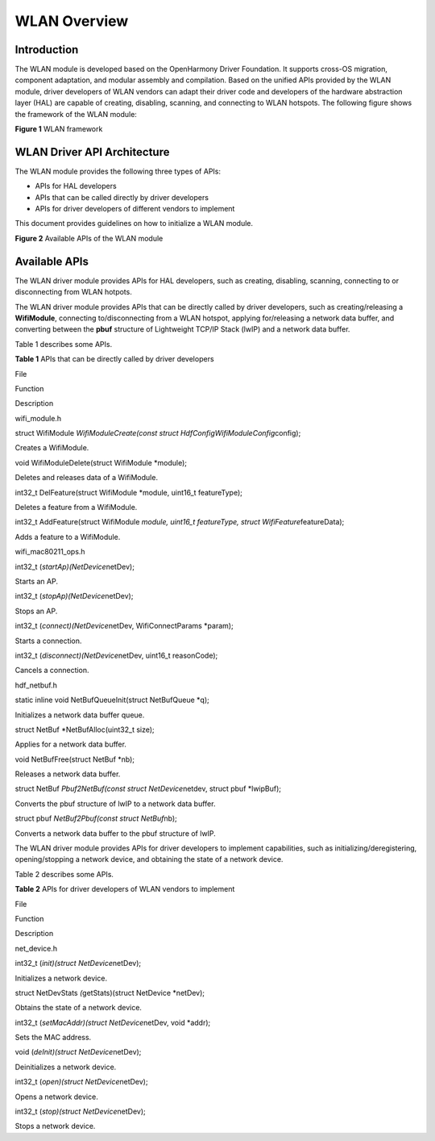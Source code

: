 WLAN Overview
=============

Introduction
------------

The WLAN module is developed based on the OpenHarmony Driver Foundation.
It supports cross-OS migration, component adaptation, and modular
assembly and compilation. Based on the unified APIs provided by the WLAN
module, driver developers of WLAN vendors can adapt their driver code
and developers of the hardware abstraction layer (HAL) are capable of
creating, disabling, scanning, and connecting to WLAN hotspots. The
following figure shows the framework of the WLAN module:

**Figure 1** WLAN framework

|image1|

WLAN Driver API Architecture
----------------------------

The WLAN module provides the following three types of APIs:

-  APIs for HAL developers
-  APIs that can be called directly by driver developers
-  APIs for driver developers of different vendors to implement

This document provides guidelines on how to initialize a WLAN module.

**Figure 2** Available APIs of the WLAN module

|image2|

Available APIs
--------------

The WLAN driver module provides APIs for HAL developers, such as
creating, disabling, scanning, connecting to or disconnecting from WLAN
hotpots.

The WLAN driver module provides APIs that can be directly called by
driver developers, such as creating/releasing a **WifiModule**,
connecting to/disconnecting from a WLAN hotspot, applying for/releasing
a network data buffer, and converting between the **pbuf** structure of
Lightweight TCP/IP Stack (lwIP) and a network data buffer.

Table 1 describes some APIs.

**Table 1** APIs that can be directly called by driver developers

.. raw:: html

   <table>

.. raw:: html

   <thead align="left">

.. raw:: html

   <tr id="row121519334474">

.. raw:: html

   <th class="cellrowborder" valign="top" width="15.079999999999998%" id="mcps1.2.4.1.1">

.. raw:: html

   <p id="p1221510339475">

File

.. raw:: html

   </p>

.. raw:: html

   </th>

.. raw:: html

   <th class="cellrowborder" valign="top" width="60.33%" id="mcps1.2.4.1.2">

.. raw:: html

   <p id="p0215153344716">

Function

.. raw:: html

   </p>

.. raw:: html

   </th>

.. raw:: html

   <th class="cellrowborder" valign="top" width="24.59%" id="mcps1.2.4.1.3">

.. raw:: html

   <p id="p1421503315478">

Description

.. raw:: html

   </p>

.. raw:: html

   </th>

.. raw:: html

   </tr>

.. raw:: html

   </thead>

.. raw:: html

   <tbody>

.. raw:: html

   <tr id="row112150333476">

.. raw:: html

   <td class="cellrowborder" rowspan="4" valign="top" width="15.079999999999998%" headers="mcps1.2.4.1.1 ">

.. raw:: html

   <p id="p2155710125317">

wifi_module.h

.. raw:: html

   </p>

.. raw:: html

   <p id="p189132019183">

.. raw:: html

   </p>

.. raw:: html

   </td>

.. raw:: html

   <td class="cellrowborder" valign="top" width="60.33%" headers="mcps1.2.4.1.2 ">

.. raw:: html

   <p id="p363110387399">

struct WifiModule *WifiModuleCreate(const struct
HdfConfigWifiModuleConfig*\ config);

.. raw:: html

   </p>

.. raw:: html

   </td>

.. raw:: html

   <td class="cellrowborder" valign="top" width="24.59%" headers="mcps1.2.4.1.3 ">

.. raw:: html

   <p id="p1363012387393">

Creates a WifiModule.

.. raw:: html

   </p>

.. raw:: html

   </td>

.. raw:: html

   </tr>

.. raw:: html

   <tr id="row112151233194714">

.. raw:: html

   <td class="cellrowborder" valign="top" headers="mcps1.2.4.1.1 ">

.. raw:: html

   <p id="p7629163817393">

void WifiModuleDelete(struct WifiModule \*module);

.. raw:: html

   </p>

.. raw:: html

   </td>

.. raw:: html

   <td class="cellrowborder" valign="top" headers="mcps1.2.4.1.2 ">

.. raw:: html

   <p id="p2627638173917">

Deletes and releases data of a WifiModule.

.. raw:: html

   </p>

.. raw:: html

   </td>

.. raw:: html

   </tr>

.. raw:: html

   <tr id="row1121533316475">

.. raw:: html

   <td class="cellrowborder" valign="top" headers="mcps1.2.4.1.1 ">

.. raw:: html

   <p id="p12626103814399">

int32_t DelFeature(struct WifiModule \*module, uint16_t featureType);

.. raw:: html

   </p>

.. raw:: html

   </td>

.. raw:: html

   <td class="cellrowborder" valign="top" headers="mcps1.2.4.1.2 ">

.. raw:: html

   <p id="p1162543816393">

Deletes a feature from a WifiModule.

.. raw:: html

   </p>

.. raw:: html

   </td>

.. raw:: html

   </tr>

.. raw:: html

   <tr id="row172153335473">

.. raw:: html

   <td class="cellrowborder" valign="top" headers="mcps1.2.4.1.1 ">

.. raw:: html

   <p id="p162433816392">

int32_t AddFeature(struct WifiModule *module, uint16_t featureType,
struct WifiFeature*\ featureData);

.. raw:: html

   </p>

.. raw:: html

   </td>

.. raw:: html

   <td class="cellrowborder" valign="top" headers="mcps1.2.4.1.2 ">

.. raw:: html

   <p id="p186235383393">

Adds a feature to a WifiModule.

.. raw:: html

   </p>

.. raw:: html

   </td>

.. raw:: html

   </tr>

.. raw:: html

   <tr id="row451796205011">

.. raw:: html

   <td class="cellrowborder" rowspan="4" valign="top" width="15.079999999999998%" headers="mcps1.2.4.1.1 ">

.. raw:: html

   <p id="p2659417135013">

wifi_mac80211_ops.h

.. raw:: html

   </p>

.. raw:: html

   </td>

.. raw:: html

   <td class="cellrowborder" valign="top" width="60.33%" headers="mcps1.2.4.1.2 ">

.. raw:: html

   <p id="p175181615011">

int32_t (*startAp)(NetDevice*\ netDev);

.. raw:: html

   </p>

.. raw:: html

   </td>

.. raw:: html

   <td class="cellrowborder" valign="top" width="24.59%" headers="mcps1.2.4.1.3 ">

.. raw:: html

   <p id="p195182610507">

Starts an AP.

.. raw:: html

   </p>

.. raw:: html

   </td>

.. raw:: html

   </tr>

.. raw:: html

   <tr id="row5518663503">

.. raw:: html

   <td class="cellrowborder" valign="top" headers="mcps1.2.4.1.1 ">

.. raw:: html

   <p id="p125181260501">

int32_t (*stopAp)(NetDevice*\ netDev);

.. raw:: html

   </p>

.. raw:: html

   </td>

.. raw:: html

   <td class="cellrowborder" valign="top" headers="mcps1.2.4.1.2 ">

.. raw:: html

   <p id="p1151815635014">

Stops an AP.

.. raw:: html

   </p>

.. raw:: html

   </td>

.. raw:: html

   </tr>

.. raw:: html

   <tr id="row851915617503">

.. raw:: html

   <td class="cellrowborder" valign="top" headers="mcps1.2.4.1.1 ">

.. raw:: html

   <p id="p20519865500">

int32_t (*connect)(NetDevice*\ netDev, WifiConnectParams \*param);

.. raw:: html

   </p>

.. raw:: html

   </td>

.. raw:: html

   <td class="cellrowborder" valign="top" headers="mcps1.2.4.1.2 ">

.. raw:: html

   <p id="p14519469509">

Starts a connection.

.. raw:: html

   </p>

.. raw:: html

   </td>

.. raw:: html

   </tr>

.. raw:: html

   <tr id="row18519136185016">

.. raw:: html

   <td class="cellrowborder" valign="top" headers="mcps1.2.4.1.1 ">

.. raw:: html

   <p id="p145195620502">

int32_t (*disconnect)(NetDevice*\ netDev, uint16_t reasonCode);

.. raw:: html

   </p>

.. raw:: html

   </td>

.. raw:: html

   <td class="cellrowborder" valign="top" headers="mcps1.2.4.1.2 ">

.. raw:: html

   <p id="p175191863503">

Cancels a connection.

.. raw:: html

   </p>

.. raw:: html

   </td>

.. raw:: html

   </tr>

.. raw:: html

   <tr id="row176421942125016">

.. raw:: html

   <td class="cellrowborder" rowspan="5" valign="top" width="15.079999999999998%" headers="mcps1.2.4.1.1 ">

.. raw:: html

   <p id="p7937165012500">

hdf_netbuf.h

.. raw:: html

   </p>

.. raw:: html

   </td>

.. raw:: html

   <td class="cellrowborder" valign="top" width="60.33%" headers="mcps1.2.4.1.2 ">

.. raw:: html

   <p id="p1964211423505">

static inline void NetBufQueueInit(struct NetBufQueue \*q);

.. raw:: html

   </p>

.. raw:: html

   </td>

.. raw:: html

   <td class="cellrowborder" valign="top" width="24.59%" headers="mcps1.2.4.1.3 ">

.. raw:: html

   <p id="p364254211507">

Initializes a network data buffer queue.

.. raw:: html

   </p>

.. raw:: html

   </td>

.. raw:: html

   </tr>

.. raw:: html

   <tr id="row664264225020">

.. raw:: html

   <td class="cellrowborder" valign="top" headers="mcps1.2.4.1.1 ">

.. raw:: html

   <p id="p166421942115017">

struct NetBuf \*NetBufAlloc(uint32_t size);

.. raw:: html

   </p>

.. raw:: html

   </td>

.. raw:: html

   <td class="cellrowborder" valign="top" headers="mcps1.2.4.1.2 ">

.. raw:: html

   <p id="p3642164215501">

Applies for a network data buffer.

.. raw:: html

   </p>

.. raw:: html

   </td>

.. raw:: html

   </tr>

.. raw:: html

   <tr id="row19642134215018">

.. raw:: html

   <td class="cellrowborder" valign="top" headers="mcps1.2.4.1.1 ">

.. raw:: html

   <p id="p964310425501">

void NetBufFree(struct NetBuf \*nb);

.. raw:: html

   </p>

.. raw:: html

   </td>

.. raw:: html

   <td class="cellrowborder" valign="top" headers="mcps1.2.4.1.2 ">

.. raw:: html

   <p id="p1464312427503">

Releases a network data buffer.

.. raw:: html

   </p>

.. raw:: html

   </td>

.. raw:: html

   </tr>

.. raw:: html

   <tr id="row7643194215013">

.. raw:: html

   <td class="cellrowborder" valign="top" headers="mcps1.2.4.1.1 ">

.. raw:: html

   <p id="p20643164218508">

struct NetBuf *Pbuf2NetBuf(const struct NetDevice*\ netdev, struct pbuf
\*lwipBuf);

.. raw:: html

   </p>

.. raw:: html

   </td>

.. raw:: html

   <td class="cellrowborder" valign="top" headers="mcps1.2.4.1.2 ">

.. raw:: html

   <p id="p186437429509">

Converts the pbuf structure of lwIP to a network data buffer.

.. raw:: html

   </p>

.. raw:: html

   </td>

.. raw:: html

   </tr>

.. raw:: html

   <tr id="row7657132317518">

.. raw:: html

   <td class="cellrowborder" valign="top" headers="mcps1.2.4.1.1 ">

.. raw:: html

   <p id="p86576231557">

struct pbuf *NetBuf2Pbuf(const struct NetBuf*\ nb);

.. raw:: html

   </p>

.. raw:: html

   </td>

.. raw:: html

   <td class="cellrowborder" valign="top" headers="mcps1.2.4.1.2 ">

.. raw:: html

   <p id="p1965702312510">

Converts a network data buffer to the pbuf structure of lwIP.

.. raw:: html

   </p>

.. raw:: html

   </td>

.. raw:: html

   </tr>

.. raw:: html

   </tbody>

.. raw:: html

   </table>

The WLAN driver module provides APIs for driver developers to implement
capabilities, such as initializing/deregistering, opening/stopping a
network device, and obtaining the state of a network device.

Table 2 describes some APIs.

**Table 2** APIs for driver developers of WLAN vendors to implement

.. raw:: html

   <table>

.. raw:: html

   <thead align="left">

.. raw:: html

   <tr id="row194625016476">

.. raw:: html

   <th class="cellrowborder" valign="top" width="20.75%" id="mcps1.2.4.1.1">

.. raw:: html

   <p id="p10468502479">

File

.. raw:: html

   </p>

.. raw:: html

   </th>

.. raw:: html

   <th class="cellrowborder" valign="top" width="52.75%" id="mcps1.2.4.1.2">

.. raw:: html

   <p id="p184615501477">

Function

.. raw:: html

   </p>

.. raw:: html

   </th>

.. raw:: html

   <th class="cellrowborder" valign="top" width="26.5%" id="mcps1.2.4.1.3">

.. raw:: html

   <p id="p1146135044719">

Description

.. raw:: html

   </p>

.. raw:: html

   </th>

.. raw:: html

   </tr>

.. raw:: html

   </thead>

.. raw:: html

   <tbody>

.. raw:: html

   <tr id="row04616509472">

.. raw:: html

   <td class="cellrowborder" rowspan="6" valign="top" width="20.75%" headers="mcps1.2.4.1.1 ">

.. raw:: html

   <p id="p14615017477">

net_device.h

.. raw:: html

   </p>

.. raw:: html

   </td>

.. raw:: html

   <td class="cellrowborder" valign="top" width="52.75%" headers="mcps1.2.4.1.2 ">

.. raw:: html

   <p id="p144943564611">

int32_t (*init)(struct NetDevice*\ netDev);

.. raw:: html

   </p>

.. raw:: html

   </td>

.. raw:: html

   <td class="cellrowborder" valign="top" width="26.5%" headers="mcps1.2.4.1.3 ">

.. raw:: html

   <p id="p18822442135411">

Initializes a network device.

.. raw:: html

   </p>

.. raw:: html

   </td>

.. raw:: html

   </tr>

.. raw:: html

   <tr id="row1546250114713">

.. raw:: html

   <td class="cellrowborder" valign="top" headers="mcps1.2.4.1.1 ">

.. raw:: html

   <p id="p1490010315564">

struct NetDevStats *(*\ getStats)(struct NetDevice \*netDev);

.. raw:: html

   </p>

.. raw:: html

   </td>

.. raw:: html

   <td class="cellrowborder" valign="top" headers="mcps1.2.4.1.2 ">

.. raw:: html

   <p id="p5900163115564">

Obtains the state of a network device.

.. raw:: html

   </p>

.. raw:: html

   </td>

.. raw:: html

   </tr>

.. raw:: html

   <tr id="row1646165010470">

.. raw:: html

   <td class="cellrowborder" valign="top" headers="mcps1.2.4.1.1 ">

.. raw:: html

   <p id="p16909135319564">

int32_t (*setMacAddr)(struct NetDevice*\ netDev, void \*addr);

.. raw:: html

   </p>

.. raw:: html

   </td>

.. raw:: html

   <td class="cellrowborder" valign="top" headers="mcps1.2.4.1.2 ">

.. raw:: html

   <p id="p122001431115713">

Sets the MAC address.

.. raw:: html

   </p>

.. raw:: html

   </td>

.. raw:: html

   </tr>

.. raw:: html

   <tr id="row12471250184711">

.. raw:: html

   <td class="cellrowborder" valign="top" headers="mcps1.2.4.1.1 ">

.. raw:: html

   <p id="p154213655215">

void (*deInit)(struct NetDevice*\ netDev);

.. raw:: html

   </p>

.. raw:: html

   </td>

.. raw:: html

   <td class="cellrowborder" valign="top" headers="mcps1.2.4.1.2 ">

.. raw:: html

   <p id="p14845675719">

Deinitializes a network device.

.. raw:: html

   </p>

.. raw:: html

   </td>

.. raw:: html

   </tr>

.. raw:: html

   <tr id="row13471050104719">

.. raw:: html

   <td class="cellrowborder" valign="top" headers="mcps1.2.4.1.1 ">

.. raw:: html

   <p id="p16686131655218">

int32_t (*open)(struct NetDevice*\ netDev);

.. raw:: html

   </p>

.. raw:: html

   </td>

.. raw:: html

   <td class="cellrowborder" valign="top" headers="mcps1.2.4.1.2 ">

.. raw:: html

   <p id="p164825613576">

Opens a network device.

.. raw:: html

   </p>

.. raw:: html

   </td>

.. raw:: html

   </tr>

.. raw:: html

   <tr id="row1747125054714">

.. raw:: html

   <td class="cellrowborder" valign="top" headers="mcps1.2.4.1.1 ">

.. raw:: html

   <p id="p2310615407">

int32_t (*stop)(struct NetDevice*\ netDev);

.. raw:: html

   </p>

.. raw:: html

   </td>

.. raw:: html

   <td class="cellrowborder" valign="top" headers="mcps1.2.4.1.2 ">

.. raw:: html

   <p id="p1982212428542">

Stops a network device.

.. raw:: html

   </p>

.. raw:: html

   </td>

.. raw:: html

   </tr>

.. raw:: html

   </tbody>

.. raw:: html

   </table>

.. |image1| image:: figures/wifi框架2.png
.. |image2| image:: figures/接口分布图1.png
